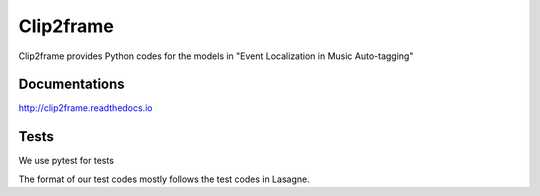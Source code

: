 Clip2frame
==========

Clip2frame provides Python codes for the models in "Event Localization in Music Auto-tagging"

Documentations
--------------
http://clip2frame.readthedocs.io

Tests
-----
We use pytest for tests

The format of our test codes mostly follows the test codes in Lasagne.


